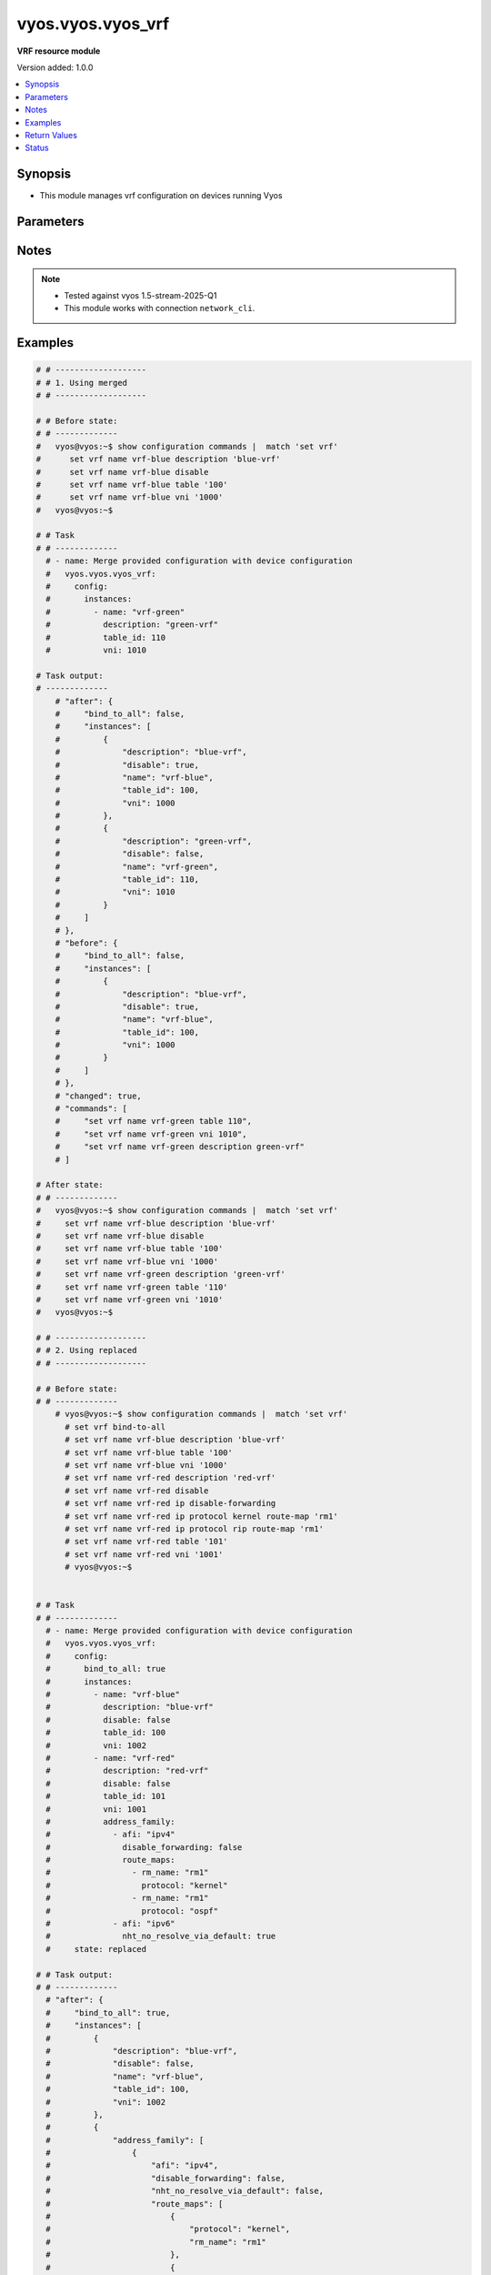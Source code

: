 .. _vyos.vyos.vyos_vrf_module:


******************
vyos.vyos.vyos_vrf
******************

**VRF resource module**


Version added: 1.0.0

.. contents::
   :local:
   :depth: 1


Synopsis
--------
- This module manages vrf configuration on devices running Vyos




Parameters
----------

.. raw:: html

    <table  border=0 cellpadding=0 class="documentation-table">
        <tr>
            <th colspan="5">Parameter</th>
            <th>Choices/<font color="blue">Defaults</font></th>
            <th width="100%">Comments</th>
        </tr>
            <tr>
                <td colspan="5">
                    <div class="ansibleOptionAnchor" id="parameter-"></div>
                    <b>config</b>
                    <a class="ansibleOptionLink" href="#parameter-" title="Permalink to this option"></a>
                    <div style="font-size: small">
                        <span style="color: purple">dictionary</span>
                    </div>
                </td>
                <td>
                </td>
                <td>
                        <div>List of vrf configuration.</div>
                </td>
            </tr>
                                <tr>
                    <td class="elbow-placeholder"></td>
                <td colspan="4">
                    <div class="ansibleOptionAnchor" id="parameter-"></div>
                    <b>bind_to_all</b>
                    <a class="ansibleOptionLink" href="#parameter-" title="Permalink to this option"></a>
                    <div style="font-size: small">
                        <span style="color: purple">boolean</span>
                    </div>
                </td>
                <td>
                        <ul style="margin: 0; padding: 0"><b>Choices:</b>
                                    <li><div style="color: blue"><b>no</b>&nbsp;&larr;</div></li>
                                    <li>yes</li>
                        </ul>
                </td>
                <td>
                        <div>Enable binding services to all VRFs</div>
                </td>
            </tr>
            <tr>
                    <td class="elbow-placeholder"></td>
                <td colspan="4">
                    <div class="ansibleOptionAnchor" id="parameter-"></div>
                    <b>instances</b>
                    <a class="ansibleOptionLink" href="#parameter-" title="Permalink to this option"></a>
                    <div style="font-size: small">
                        <span style="color: purple">list</span>
                         / <span style="color: purple">elements=dictionary</span>
                    </div>
                </td>
                <td>
                </td>
                <td>
                        <div>Virtual Routing and Forwarding instance</div>
                </td>
            </tr>
                                <tr>
                    <td class="elbow-placeholder"></td>
                    <td class="elbow-placeholder"></td>
                <td colspan="3">
                    <div class="ansibleOptionAnchor" id="parameter-"></div>
                    <b>address_family</b>
                    <a class="ansibleOptionLink" href="#parameter-" title="Permalink to this option"></a>
                    <div style="font-size: small">
                        <span style="color: purple">list</span>
                         / <span style="color: purple">elements=dictionary</span>
                    </div>
                </td>
                <td>
                </td>
                <td>
                        <div>Address family configuration</div>
                </td>
            </tr>
                                <tr>
                    <td class="elbow-placeholder"></td>
                    <td class="elbow-placeholder"></td>
                    <td class="elbow-placeholder"></td>
                <td colspan="2">
                    <div class="ansibleOptionAnchor" id="parameter-"></div>
                    <b>afi</b>
                    <a class="ansibleOptionLink" href="#parameter-" title="Permalink to this option"></a>
                    <div style="font-size: small">
                        <span style="color: purple">string</span>
                    </div>
                </td>
                <td>
                        <ul style="margin: 0; padding: 0"><b>Choices:</b>
                                    <li>ipv4</li>
                                    <li>ipv6</li>
                        </ul>
                </td>
                <td>
                        <div>Address family identifier</div>
                </td>
            </tr>
            <tr>
                    <td class="elbow-placeholder"></td>
                    <td class="elbow-placeholder"></td>
                    <td class="elbow-placeholder"></td>
                <td colspan="2">
                    <div class="ansibleOptionAnchor" id="parameter-"></div>
                    <b>disable_forwarding</b>
                    <a class="ansibleOptionLink" href="#parameter-" title="Permalink to this option"></a>
                    <div style="font-size: small">
                        <span style="color: purple">boolean</span>
                    </div>
                </td>
                <td>
                        <ul style="margin: 0; padding: 0"><b>Choices:</b>
                                    <li><div style="color: blue"><b>no</b>&nbsp;&larr;</div></li>
                                    <li>yes</li>
                        </ul>
                </td>
                <td>
                        <div>Disable forwarding for this address family</div>
                </td>
            </tr>
            <tr>
                    <td class="elbow-placeholder"></td>
                    <td class="elbow-placeholder"></td>
                    <td class="elbow-placeholder"></td>
                <td colspan="2">
                    <div class="ansibleOptionAnchor" id="parameter-"></div>
                    <b>nht_no_resolve_via_default</b>
                    <a class="ansibleOptionLink" href="#parameter-" title="Permalink to this option"></a>
                    <div style="font-size: small">
                        <span style="color: purple">boolean</span>
                    </div>
                </td>
                <td>
                        <ul style="margin: 0; padding: 0"><b>Choices:</b>
                                    <li><div style="color: blue"><b>no</b>&nbsp;&larr;</div></li>
                                    <li>yes</li>
                        </ul>
                </td>
                <td>
                        <div>Disable next-hop resolution via default route</div>
                </td>
            </tr>
            <tr>
                    <td class="elbow-placeholder"></td>
                    <td class="elbow-placeholder"></td>
                    <td class="elbow-placeholder"></td>
                <td colspan="2">
                    <div class="ansibleOptionAnchor" id="parameter-"></div>
                    <b>route_maps</b>
                    <a class="ansibleOptionLink" href="#parameter-" title="Permalink to this option"></a>
                    <div style="font-size: small">
                        <span style="color: purple">list</span>
                         / <span style="color: purple">elements=dictionary</span>
                    </div>
                </td>
                <td>
                </td>
                <td>
                        <div>List of route maps for this address family</div>
                </td>
            </tr>
                                <tr>
                    <td class="elbow-placeholder"></td>
                    <td class="elbow-placeholder"></td>
                    <td class="elbow-placeholder"></td>
                    <td class="elbow-placeholder"></td>
                <td colspan="1">
                    <div class="ansibleOptionAnchor" id="parameter-"></div>
                    <b>protocol</b>
                    <a class="ansibleOptionLink" href="#parameter-" title="Permalink to this option"></a>
                    <div style="font-size: small">
                        <span style="color: purple">string</span>
                    </div>
                </td>
                <td>
                        <ul style="margin: 0; padding: 0"><b>Choices:</b>
                                    <li>any</li>
                                    <li>babel</li>
                                    <li>bgp</li>
                                    <li>connected</li>
                                    <li>eigrp</li>
                                    <li>isis</li>
                                    <li>kernel</li>
                                    <li>ospf</li>
                                    <li>rip</li>
                                    <li>static</li>
                                    <li>table</li>
                        </ul>
                </td>
                <td>
                        <div>Protocol to which the route map applies</div>
                </td>
            </tr>
            <tr>
                    <td class="elbow-placeholder"></td>
                    <td class="elbow-placeholder"></td>
                    <td class="elbow-placeholder"></td>
                    <td class="elbow-placeholder"></td>
                <td colspan="1">
                    <div class="ansibleOptionAnchor" id="parameter-"></div>
                    <b>rm_name</b>
                    <a class="ansibleOptionLink" href="#parameter-" title="Permalink to this option"></a>
                    <div style="font-size: small">
                        <span style="color: purple">string</span>
                         / <span style="color: red">required</span>
                    </div>
                </td>
                <td>
                </td>
                <td>
                        <div>Route map name</div>
                </td>
            </tr>


            <tr>
                    <td class="elbow-placeholder"></td>
                    <td class="elbow-placeholder"></td>
                <td colspan="3">
                    <div class="ansibleOptionAnchor" id="parameter-"></div>
                    <b>description</b>
                    <a class="ansibleOptionLink" href="#parameter-" title="Permalink to this option"></a>
                    <div style="font-size: small">
                        <span style="color: purple">string</span>
                    </div>
                </td>
                <td>
                </td>
                <td>
                        <div>Description</div>
                </td>
            </tr>
            <tr>
                    <td class="elbow-placeholder"></td>
                    <td class="elbow-placeholder"></td>
                <td colspan="3">
                    <div class="ansibleOptionAnchor" id="parameter-"></div>
                    <b>disable</b>
                    <a class="ansibleOptionLink" href="#parameter-" title="Permalink to this option"></a>
                    <div style="font-size: small">
                        <span style="color: purple">boolean</span>
                    </div>
                </td>
                <td>
                        <ul style="margin: 0; padding: 0"><b>Choices:</b>
                                    <li><div style="color: blue"><b>no</b>&nbsp;&larr;</div></li>
                                    <li>yes</li>
                        </ul>
                </td>
                <td>
                        <div>Administratively disable interface</div>
                        <div style="font-size: small; color: darkgreen"><br/>aliases: disabled</div>
                </td>
            </tr>
            <tr>
                    <td class="elbow-placeholder"></td>
                    <td class="elbow-placeholder"></td>
                <td colspan="3">
                    <div class="ansibleOptionAnchor" id="parameter-"></div>
                    <b>name</b>
                    <a class="ansibleOptionLink" href="#parameter-" title="Permalink to this option"></a>
                    <div style="font-size: small">
                        <span style="color: purple">string</span>
                         / <span style="color: red">required</span>
                    </div>
                </td>
                <td>
                </td>
                <td>
                        <div>VRF instance name</div>
                </td>
            </tr>
            <tr>
                    <td class="elbow-placeholder"></td>
                    <td class="elbow-placeholder"></td>
                <td colspan="3">
                    <div class="ansibleOptionAnchor" id="parameter-"></div>
                    <b>table_id</b>
                    <a class="ansibleOptionLink" href="#parameter-" title="Permalink to this option"></a>
                    <div style="font-size: small">
                        <span style="color: purple">integer</span>
                    </div>
                </td>
                <td>
                </td>
                <td>
                        <div>Routing table associated with this instance</div>
                </td>
            </tr>
            <tr>
                    <td class="elbow-placeholder"></td>
                    <td class="elbow-placeholder"></td>
                <td colspan="3">
                    <div class="ansibleOptionAnchor" id="parameter-"></div>
                    <b>vni</b>
                    <a class="ansibleOptionLink" href="#parameter-" title="Permalink to this option"></a>
                    <div style="font-size: small">
                        <span style="color: purple">integer</span>
                    </div>
                </td>
                <td>
                </td>
                <td>
                        <div>Virtual Network Identifier</div>
                </td>
            </tr>


            <tr>
                <td colspan="5">
                    <div class="ansibleOptionAnchor" id="parameter-"></div>
                    <b>running_config</b>
                    <a class="ansibleOptionLink" href="#parameter-" title="Permalink to this option"></a>
                    <div style="font-size: small">
                        <span style="color: purple">string</span>
                    </div>
                </td>
                <td>
                </td>
                <td>
                        <div>This option is used only with state <em>parsed</em>.</div>
                        <div>The value of this option should be the output received from the VYOS device by executing the command <b>show configuration commands |  match &quot;set vrf&quot;</b>.</div>
                        <div>The states <em>replaced</em> and <em>overridden</em> have identical behaviour for this module.</div>
                        <div>The state <em>parsed</em> reads the configuration from <code>show configuration commands |  match &quot;set vrf&quot;</code> option and transforms it into Ansible structured data as per the resource module&#x27;s argspec and the value is then returned in the <em>parsed</em> key within the result.</div>
                </td>
            </tr>
            <tr>
                <td colspan="5">
                    <div class="ansibleOptionAnchor" id="parameter-"></div>
                    <b>state</b>
                    <a class="ansibleOptionLink" href="#parameter-" title="Permalink to this option"></a>
                    <div style="font-size: small">
                        <span style="color: purple">string</span>
                    </div>
                </td>
                <td>
                        <ul style="margin: 0; padding: 0"><b>Choices:</b>
                                    <li>deleted</li>
                                    <li><div style="color: blue"><b>merged</b>&nbsp;&larr;</div></li>
                                    <li>overridden</li>
                                    <li>replaced</li>
                                    <li>gathered</li>
                                    <li>rendered</li>
                                    <li>parsed</li>
                        </ul>
                </td>
                <td>
                        <div>The state the configuration should be left in.</div>
                </td>
            </tr>
    </table>
    <br/>


Notes
-----

.. note::
   - Tested against vyos 1.5-stream-2025-Q1
   - This module works with connection ``network_cli``.



Examples
--------

.. code-block:: yaml

    # # -------------------
    # # 1. Using merged
    # # -------------------

    # # Before state:
    # # -------------
    #   vyos@vyos:~$ show configuration commands |  match 'set vrf'
    #      set vrf name vrf-blue description 'blue-vrf'
    #      set vrf name vrf-blue disable
    #      set vrf name vrf-blue table '100'
    #      set vrf name vrf-blue vni '1000'
    #   vyos@vyos:~$

    # # Task
    # # -------------
      # - name: Merge provided configuration with device configuration
      #   vyos.vyos.vyos_vrf:
      #     config:
      #       instances:
      #         - name: "vrf-green"
      #           description: "green-vrf"
      #           table_id: 110
      #           vni: 1010

    # Task output:
    # -------------
        # "after": {
        #     "bind_to_all": false,
        #     "instances": [
        #         {
        #             "description": "blue-vrf",
        #             "disable": true,
        #             "name": "vrf-blue",
        #             "table_id": 100,
        #             "vni": 1000
        #         },
        #         {
        #             "description": "green-vrf",
        #             "disable": false,
        #             "name": "vrf-green",
        #             "table_id": 110,
        #             "vni": 1010
        #         }
        #     ]
        # },
        # "before": {
        #     "bind_to_all": false,
        #     "instances": [
        #         {
        #             "description": "blue-vrf",
        #             "disable": true,
        #             "name": "vrf-blue",
        #             "table_id": 100,
        #             "vni": 1000
        #         }
        #     ]
        # },
        # "changed": true,
        # "commands": [
        #     "set vrf name vrf-green table 110",
        #     "set vrf name vrf-green vni 1010",
        #     "set vrf name vrf-green description green-vrf"
        # ]

    # After state:
    # # -------------
    #   vyos@vyos:~$ show configuration commands |  match 'set vrf'
    #     set vrf name vrf-blue description 'blue-vrf'
    #     set vrf name vrf-blue disable
    #     set vrf name vrf-blue table '100'
    #     set vrf name vrf-blue vni '1000'
    #     set vrf name vrf-green description 'green-vrf'
    #     set vrf name vrf-green table '110'
    #     set vrf name vrf-green vni '1010'
    #   vyos@vyos:~$

    # # -------------------
    # # 2. Using replaced
    # # -------------------

    # # Before state:
    # # -------------
        # vyos@vyos:~$ show configuration commands |  match 'set vrf'
          # set vrf bind-to-all
          # set vrf name vrf-blue description 'blue-vrf'
          # set vrf name vrf-blue table '100'
          # set vrf name vrf-blue vni '1000'
          # set vrf name vrf-red description 'red-vrf'
          # set vrf name vrf-red disable
          # set vrf name vrf-red ip disable-forwarding
          # set vrf name vrf-red ip protocol kernel route-map 'rm1'
          # set vrf name vrf-red ip protocol rip route-map 'rm1'
          # set vrf name vrf-red table '101'
          # set vrf name vrf-red vni '1001'
          # vyos@vyos:~$


    # # Task
    # # -------------
      # - name: Merge provided configuration with device configuration
      #   vyos.vyos.vyos_vrf:
      #     config:
      #       bind_to_all: true
      #       instances:
      #         - name: "vrf-blue"
      #           description: "blue-vrf"
      #           disable: false
      #           table_id: 100
      #           vni: 1002
      #         - name: "vrf-red"
      #           description: "red-vrf"
      #           disable: false
      #           table_id: 101
      #           vni: 1001
      #           address_family:
      #             - afi: "ipv4"
      #               disable_forwarding: false
      #               route_maps:
      #                 - rm_name: "rm1"
      #                   protocol: "kernel"
      #                 - rm_name: "rm1"
      #                   protocol: "ospf"
      #             - afi: "ipv6"
      #               nht_no_resolve_via_default: true
      #     state: replaced

    # # Task output:
    # # -------------
      # "after": {
      #     "bind_to_all": true,
      #     "instances": [
      #         {
      #             "description": "blue-vrf",
      #             "disable": false,
      #             "name": "vrf-blue",
      #             "table_id": 100,
      #             "vni": 1002
      #         },
      #         {
      #             "address_family": [
      #                 {
      #                     "afi": "ipv4",
      #                     "disable_forwarding": false,
      #                     "nht_no_resolve_via_default": false,
      #                     "route_maps": [
      #                         {
      #                             "protocol": "kernel",
      #                             "rm_name": "rm1"
      #                         },
      #                         {
      #                             "protocol": "ospf",
      #                             "rm_name": "rm1"
      #                         },
      #                         {
      #                             "protocol": "rip",
      #                             "rm_name": "rm1"
      #                         }
      #                     ]
      #                 },
      #                 {
      #                     "afi": "ipv6",
      #                     "disable_forwarding": false,
      #                     "nht_no_resolve_via_default": true
      #                 }
      #             ],
      #             "description": "red-vrf",
      #             "disable": false,
      #             "name": "vrf-red",
      #             "table_id": 101,
      #             "vni": 1001
      #         }
      #     ]
      # },
      # "before": {
      #     "bind_to_all": true,
      #     "instances": [
      #         {
      #             "description": "blue-vrf",
      #             "disable": false,
      #             "name": "vrf-blue",
      #             "table_id": 100,
      #             "vni": 1000
      #         },
      #         {
      #             "address_family": [
      #                 {
      #                     "afi": "ipv4",
      #                     "disable_forwarding": true,
      #                     "nht_no_resolve_via_default": false,
      #                     "route_maps": [
      #                         {
      #                             "protocol": "kernel",
      #                             "rm_name": "rm1"
      #                         },
      #                         {
      #                             "protocol": "rip",
      #                             "rm_name": "rm1"
      #                         }
      #                     ]
      #                 }
      #             ],
      #             "description": "red-vrf",
      #             "disable": true,
      #             "name": "vrf-red",
      #             "table_id": 101,
      #             "vni": 1001
      #         }
      #     ]
      # },
      # "changed": true,
      # "commands": [
      #     "set vrf name vrf-blue vni 1002",
      #     "delete vrf name vrf-red disable",
      #     "set vrf name vrf-red ip protocol ospf route-map rm1",
      #     "delete vrf name vrf-red ip disable-forwarding",
      #     "set vrf name vrf-red ipv6 nht no-resolve-via-default"
      # ]

    # After state:
    # # -------------
        # vyos@vyos:~$
          # set vrf bind-to-all
          # set vrf name vrf-blue description 'blue-vrf'
          # set vrf name vrf-blue table '100'
          # set vrf name vrf-blue vni '1002'
          # set vrf name vrf-red description 'red-vrf'
          # set vrf name vrf-red ip protocol kernel route-map 'rm1'
          # set vrf name vrf-red ip protocol ospf route-map 'rm1'
          # set vrf name vrf-red ip protocol rip route-map 'rm1'
          # set vrf name vrf-red ipv6 nht no-resolve-via-default
          # set vrf name vrf-red table '101'
          # set vrf name vrf-red vni '1001'
        # vyos@vyos:~$


    # # -------------------
    # # 3. Using overridden
    # # -------------------

    # # Before state:
    # # -------------
      # vyos@vyos:~$ show configuration commands |  match 'set vrf'
        # set vrf bind-to-all
        # set vrf name vrf-blue description 'blue-vrf'
        # set vrf name vrf-blue table '100'
        # set vrf name vrf-blue vni '1000'
        # set vrf name vrf-red description 'red-vrf'
        # set vrf name vrf-red disable
        # set vrf name vrf-red ip disable-forwarding
        # set vrf name vrf-red ip protocol kernel route-map 'rm1'
        # set vrf name vrf-red ip protocol rip route-map 'rm1'
        # set vrf name vrf-red table '101'
        # set vrf name vrf-red vni '1001'
      # vyos@vyos:~$

    # Task
    # -------------
      # - name: Overridden provided configuration with device configuration
      #   vyos.vyos.vyos_vrf:
      #     config:
      #       bind_to_all: true
      #       instances:
      #         - name: "vrf-blue"
      #           description: "blue-vrf"
      #           disable: true
      #           table_id: 100
      #           vni: 1000
      #         - name: "vrf-red"
      #           description: "red-vrf"
      #           disable: true
      #           table_id: 101
      #           vni: 1001
      #           address_family:
      #             - afi: "ipv4"
      #               disable_forwarding: false
      #               route_maps:
      #                 - rm_name: "rm1"
      #                   protocol: "kernel"
      #                 - rm_name: "rm1"
      #                   protocol: "rip"
      #             - afi: "ipv6"
      #               nht_no_resolve_via_default: false
      #     state: overridden

    # # Task output:
    # # -------------
        # "after": {
        #     "bind_to_all": true,
        #     "instances": [
        #         {
        #             "description": "blue-vrf",
        #             "disable": true,
        #             "name": "vrf-blue",
        #             "table_id": 100,
        #             "vni": 1000
        #         },
        #         {
        #             "address_family": [
        #                 {
        #                     "afi": "ipv4",
        #                     "disable_forwarding": false,
        #                     "nht_no_resolve_via_default": false,
        #                     "route_maps": [
        #                         {
        #                             "protocol": "kernel",
        #                             "rm_name": "rm1"
        #                         },
        #                         {
        #                             "protocol": "rip",
        #                             "rm_name": "rm1"
        #                         }
        #                     ]
        #                 }
        #             ],
        #             "description": "red-vrf",
        #             "disable": true,
        #             "name": "vrf-red",
        #             "table_id": 101,
        #             "vni": 1001
        #         }
        #     ]
        # },
        # "before": {
        #     "bind_to_all": true,
        #     "instances": [
        #         {
        #             "description": "blue-vrf",
        #             "disable": false,
        #             "name": "vrf-blue",
        #             "table_id": 100,
        #             "vni": 1000
        #         },
        #         {
        #             "address_family": [
        #                 {
        #                     "afi": "ipv4",
        #                     "disable_forwarding": true,
        #                     "nht_no_resolve_via_default": false,
        #                     "route_maps": [
        #                         {
        #                             "protocol": "kernel",
        #                             "rm_name": "rm1"
        #                         },
        #                         {
        #                             "protocol": "rip",
        #                             "rm_name": "rm1"
        #                         }
        #                     ]
        #                 }
        #             ],
        #             "description": "red-vrf",
        #             "disable": true,
        #             "name": "vrf-red",
        #             "table_id": 101,
        #             "vni": 1001
        #         }
        #     ]
        # },
        # "changed": true,
        # "commands": [
        #     "delete vrf name vrf-blue",
        #     "commit",
        #     "delete vrf name vrf-red",
        #     "commit",
        #     "set vrf name vrf-blue table 100",
        #     "set vrf name vrf-blue vni 1000",
        #     "set vrf name vrf-blue description blue-vrf",
        #     "set vrf name vrf-blue disable",
        #     "set vrf name vrf-red table 101",
        #     "set vrf name vrf-red vni 1001",
        #     "set vrf name vrf-red description red-vrf",
        #     "set vrf name vrf-red disable",
        #     "set vrf name vrf-red ip protocol kernel route-map rm1",
        #     "set vrf name vrf-red ip protocol rip route-map rm1"
        # ]

    # After state:
    # # -------------
        # vyos@vyos:~$ show configuration commands |  match 'set vrf'
        #   set vrf bind-to-all
        #   set vrf name vrf-blue description 'blue-vrf'
        #   set vrf name vrf-blue disable
        #   set vrf name vrf-blue table '100'
        #   set vrf name vrf-blue vni '1000'
        #   set vrf name vrf-red description 'red-vrf'
        #   set vrf name vrf-red disable
        #   set vrf name vrf-red ip protocol kernel route-map 'rm1'
        #   set vrf name vrf-red ip protocol rip route-map 'rm1'
        #   set vrf name vrf-red table '101'
        #   set vrf name vrf-red vni '1001'
        # vyos@vyos:~$

    # 4. Using gathered
    # -------------------

    # # Before state:
    # # -------------
        # vyos@vyos:~$ show configuration commands |  match 'set vrf'
        #   set vrf bind-to-all
        #   set vrf name vrf-blue description 'blue-vrf'
        #   set vrf name vrf-blue table '100'
        #   set vrf name vrf-blue vni '1000'
        #   set vrf name vrf-red description 'red-vrf'
        #   set vrf name vrf-red disable
        #   set vrf name vrf-red ip disable-forwarding
        #   set vrf name vrf-red ip protocol kernel route-map 'rm1'
        #   set vrf name vrf-red ip protocol rip route-map 'rm1'
        #   set vrf name vrf-red table '101'
        #   set vrf name vrf-red vni '1001'
        # vyos@vyos:~$

    # Task
    # -------------
    # - name: Gather provided configuration with device configuration
    #   vyos.vyos.vyos_vrf:
    #     config:
    #     state: gathered

    # # Task output:
    # # -------------
        # "gathered": {
        #     "bind_to_all": true,
        #     "instances": [
        #         {
        #             "description": "blue-vrf",
        #             "disable": false,
        #             "name": "vrf-blue",
        #             "table_id": 100,
        #             "vni": 1000
        #         },
        #         {
        #             "address_family": [
        #                 {
        #                     "afi": "ipv4",
        #                     "disable_forwarding": true,
        #                     "nht_no_resolve_via_default": false,
        #                     "route_maps": [
        #                         {
        #                             "protocol": "kernel",
        #                             "rm_name": "rm1"
        #                         },
        #                         {
        #                             "protocol": "rip",
        #                             "rm_name": "rm1"
        #                         }
        #                     ]
        #                 }
        #             ],
        #             "description": "red-vrf",
        #             "disable": true,
        #             "name": "vrf-red",
        #             "table_id": 101,
        #             "vni": 1001
        #         }
        #     ]
        # }

    # After state:
    # # -------------
        # vyos@vyos:~$ show configuration commands |  match 'set vrf'
        #   set vrf bind-to-all
        #   set vrf name vrf-blue description 'blue-vrf'
        #   set vrf name vrf-blue table '100'
        #   set vrf name vrf-blue vni '1000'
        #   set vrf name vrf-red description 'red-vrf'
        #   set vrf name vrf-red disable
        #   set vrf name vrf-red ip disable-forwarding
        #   set vrf name vrf-red ip protocol kernel route-map 'rm1'
        #   set vrf name vrf-red ip protocol rip route-map 'rm1'
        #   set vrf name vrf-red table '101'
        #   set vrf name vrf-red vni '1001'
        # vyos@vyos:~$


    # # -------------------
    # # 5. Using deleted
    # # -------------------

    # # Before state:
    # # -------------
        # vyos@vyos:~$ show configuration commands |  match 'set vrf'
        #   set vrf bind-to-all
        #   set vrf name vrf-blue description 'blue-vrf'
        #   set vrf name vrf-blue table '100'
        #   set vrf name vrf-blue vni '1000'
        #   set vrf name vrf-red description 'red-vrf'
        #   set vrf name vrf-red disable
        #   set vrf name vrf-red ip disable-forwarding
        #   set vrf name vrf-red ip protocol kernel route-map 'rm1'
        #   set vrf name vrf-red ip protocol rip route-map 'rm1'
        #   set vrf name vrf-red table '101'
        #   set vrf name vrf-red vni '1001'
        # vyos@vyos:~$

    # # Task
    # # -------------
    # - name: Replace provided configuration with device configuration
    #   vyos.vyos.vyos_vrf:
    #     config:
    #       bind_to_all: false
    #       instances:
    #         - name: "vrf-blue"
    #     state: deleted


    # # Task output:
    # # -------------
        # "after": {
        #     "bind_to_all": false,
        #     "instances": [
        #         {
        #             "address_family": [
        #                 {
        #                     "afi": "ipv4",
        #                     "disable_forwarding": true,
        #                     "nht_no_resolve_via_default": false,
        #                     "route_maps": [
        #                         {
        #                             "protocol": "kernel",
        #                             "rm_name": "rm1"
        #                         },
        #                         {
        #                             "protocol": "rip",
        #                             "rm_name": "rm1"
        #                         }
        #                     ]
        #                 }
        #             ],
        #             "description": "red-vrf",
        #             "disable": true,
        #             "name": "vrf-red",
        #             "table_id": 101,
        #             "vni": 1001
        #         }
        #     ]
        # },
        # "before": {
        #     "bind_to_all": true,
        #     "instances": [
        #         {
        #             "description": "blue-vrf",
        #             "disable": false,
        #             "name": "vrf-blue",
        #             "table_id": 100,
        #             "vni": 1000
        #         },
        #         {
        #             "address_family": [
        #                 {
        #                     "afi": "ipv4",
        #                     "disable_forwarding": true,
        #                     "nht_no_resolve_via_default": false,
        #                     "route_maps": [
        #                         {
        #                             "protocol": "kernel",
        #                             "rm_name": "rm1"
        #                         },
        #                         {
        #                             "protocol": "rip",
        #                             "rm_name": "rm1"
        #                         }
        #                     ]
        #                 }
        #             ],
        #             "description": "red-vrf",
        #             "disable": true,
        #             "name": "vrf-red",
        #             "table_id": 101,
        #             "vni": 1001
        #         }
        #     ]
        # },
        # "changed": true,
        # "commands": [
        #     "delete vrf bind-to-all",
        #     "delete vrf name vrf-blue"
        # ]

    # After state:
    # # -------------
        # vyos@vyos:~$ show configuration commands |  match 'set vrf'
        #   set vrf name vrf-red description 'red-vrf'
        #   set vrf name vrf-red disable
        #   set vrf name vrf-red ip disable-forwarding
        #   set vrf name vrf-red ip protocol kernel route-map 'rm1'
        #   set vrf name vrf-red ip protocol rip route-map 'rm1'
        #   set vrf name vrf-red table '101'
        #   set vrf name vrf-red vni '1001'
        # vyos@vyos:~$

    # # -------------------
    # # 6. Using rendered
    # # -------------------

    # # Before state:
    # # -------------
        # vyos@vyos:~$ show configuration commands |  match 'set vrf'
        #   set vrf name vrf-red description 'red-vrf'
        #   set vrf name vrf-red disable
        #   set vrf name vrf-red ip disable-forwarding
        #   set vrf name vrf-red ip protocol kernel route-map 'rm1'
        #   set vrf name vrf-red ip protocol rip route-map 'rm1'
        #   set vrf name vrf-red table '101'
        #   set vrf name vrf-red vni '1001'
        # vyos@vyos:~$

    # Task
    # -------------
        # - name: Render provided configuration with device configuration
        #   vyos.vyos.vyos_vrf:
        #     config:
        #       bind_to_all: true
        #       instances:
        #         - name: "vrf-green"
        #           description: "green-vrf"
        #           disabled: true
        #           table_id: 105
        #           vni: 1000
        #         - name: "vrf-amber"
        #           description: "amber-vrf"
        #           disable: false
        #           table_id: 111
        #           vni: 1001
        #           address_family:
        #             - afi: "ipv4"
        #               disable_forwarding: true
        #               route_maps:
        #                 - rm_name: "rm1"
        #                   protocol: "kernel"
        #                 - rm_name: "rm1"
        #                   protocol: "ospf"
        #             - afi: "ipv6"
        #               nht_no_resolve_via_default: false
        #     state: rendered

    # # Task output:
    # # -------------
      # "rendered": [
      #     "set vrf bind-to-all",
      #     "set vrf name vrf-green table 105",
      #     "set vrf name vrf-green vni 1000",
      #     "set vrf name vrf-green description green-vrf",
      #     "set vrf name vrf-green disable",
      #     "set vrf name vrf-amber table 111",
      #     "set vrf name vrf-amber vni 1001",
      #     "set vrf name vrf-amber description amber-vrf",
      #     "set vrf name vrf-amber ip protocol kernel route-map rm1",
      #     "set vrf name vrf-amber ip protocol ospf route-map rm1",
      #     "set vrf name vrf-amber ip disable-forwarding"
      # ]

    # # -------------------
    # # 7. Using parsed
    # # -------------------

    # # vrf_parsed.cfg:
    # # -------------
    # set vrf bind-to-all
    # set vrf name vrf1 description 'red'
    # set vrf name vrf1 disable
    # set vrf name vrf1 table 101
    # set vrf name vrf1 vni 501
    # set vrf name vrf2 description 'blah2'
    # set vrf name vrf2 disable
    # set vrf name vrf2 table 102
    # set vrf name vrf2 vni 102
    # set vrf name vrf1 ip disable-forwarding
    # set vrf name vrf1 ip nht no-resolve-via-default
    # set vrf name vrf-red ip protocol kernel route-map 'rm1'
    # set vrf name vrf-red ip protocol ospf route-map 'rm1'
    # set vrf name vrf-red ipv6 nht no-resolve-via-default

    # Task:
    # -------------
    # - name: Parse provided configuration with device configuration
    #   vyos.vyos.vyos_vrf:
    #     running_config: "{{ lookup('file', './vrf_parsed.cfg') }}"
    #     state: parsed


    # # Task output:
    # # -------------
    # "parsed": {
    #         "bind_to_all": true,
    #         "instances": [
    #             {
    #                 "address_family": [
    #                     {
    #                         "afi": "ipv4",
    #                         "disable_forwarding": true,
    #                         "nht_no_resolve_via_default": true
    #                     }
    #                 ],
    #                 "description": "red",
    #                 "disable": true,
    #                 "name": "vrf1"
    #             },
    #             {
    #                 "description": "blah2",
    #                 "disable": true,
    #                 "name": "vrf2"
    #             },
    #             {
    #                 "address_family": [
    #                     {
    #                         "afi": "ipv4",
    #                         "disable_forwarding": false,
    #                         "nht_no_resolve_via_default": false,
    #                         "route_maps": [
    #                             {
    #                                 "protocol": "kernel",
    #                                 "rm_name": "rm1"
    #                             },
    #                             {
    #                                 "protocol": "ospf",
    #                                 "rm_name": "rm1"
    #                             }
    #                         ]
    #                     },
    #                     {
    #                         "afi": "ipv6",
    #                         "disable_forwarding": false,
    #                         "nht_no_resolve_via_default": true
    #                     }
    #                 ],
    #                 "disable": false,
    #                 "name": "vrf-red"
    #             }
    #         ]
    #     }



Return Values
-------------
Common return values are documented `here <https://docs.ansible.com/ansible/latest/reference_appendices/common_return_values.html#common-return-values>`_, the following are the fields unique to this module:

.. raw:: html

    <table border=0 cellpadding=0 class="documentation-table">
        <tr>
            <th colspan="1">Key</th>
            <th>Returned</th>
            <th width="100%">Description</th>
        </tr>
            <tr>
                <td colspan="1">
                    <div class="ansibleOptionAnchor" id="return-"></div>
                    <b>after</b>
                    <a class="ansibleOptionLink" href="#return-" title="Permalink to this return value"></a>
                    <div style="font-size: small">
                      <span style="color: purple">dictionary</span>
                    </div>
                </td>
                <td>when changed</td>
                <td>
                            <div>The resulting configuration after module execution.</div>
                    <br/>
                        <div style="font-size: smaller"><b>Sample:</b></div>
                        <div style="font-size: smaller; color: blue; word-wrap: break-word; word-break: break-all;">This output will always be in the same format as the module argspec.</div>
                </td>
            </tr>
            <tr>
                <td colspan="1">
                    <div class="ansibleOptionAnchor" id="return-"></div>
                    <b>before</b>
                    <a class="ansibleOptionLink" href="#return-" title="Permalink to this return value"></a>
                    <div style="font-size: small">
                      <span style="color: purple">dictionary</span>
                    </div>
                </td>
                <td>when <em>state</em> is <code>merged</code>, <code>replaced</code>, <code>overridden</code>, <code>deleted</code> or <code>purged</code></td>
                <td>
                            <div>The configuration prior to the module execution.</div>
                    <br/>
                        <div style="font-size: smaller"><b>Sample:</b></div>
                        <div style="font-size: smaller; color: blue; word-wrap: break-word; word-break: break-all;">This output will always be in the same format as the module argspec.</div>
                </td>
            </tr>
            <tr>
                <td colspan="1">
                    <div class="ansibleOptionAnchor" id="return-"></div>
                    <b>commands</b>
                    <a class="ansibleOptionLink" href="#return-" title="Permalink to this return value"></a>
                    <div style="font-size: small">
                      <span style="color: purple">list</span>
                    </div>
                </td>
                <td>when <em>state</em> is <code>merged</code>, <code>replaced</code>, <code>overridden</code>, <code>deleted</code> or <code>purged</code></td>
                <td>
                            <div>The set of commands pushed to the remote device.</div>
                    <br/>
                        <div style="font-size: smaller"><b>Sample:</b></div>
                        <div style="font-size: smaller; color: blue; word-wrap: break-word; word-break: break-all;">[&#x27;set system ntp server server1 dynamic&#x27;, &#x27;set system ntp server server1 prefer&#x27;, &#x27;set system ntp server server2 noselect&#x27;, &#x27;set system ntp server server2 preempt&#x27;, &#x27;set system ntp server server_add preempt&#x27;]</div>
                </td>
            </tr>
            <tr>
                <td colspan="1">
                    <div class="ansibleOptionAnchor" id="return-"></div>
                    <b>gathered</b>
                    <a class="ansibleOptionLink" href="#return-" title="Permalink to this return value"></a>
                    <div style="font-size: small">
                      <span style="color: purple">list</span>
                    </div>
                </td>
                <td>when <em>state</em> is <code>gathered</code></td>
                <td>
                            <div>Facts about the network resource gathered from the remote device as structured data.</div>
                    <br/>
                        <div style="font-size: smaller"><b>Sample:</b></div>
                        <div style="font-size: smaller; color: blue; word-wrap: break-word; word-break: break-all;">This output will always be in the same format as the module argspec.</div>
                </td>
            </tr>
            <tr>
                <td colspan="1">
                    <div class="ansibleOptionAnchor" id="return-"></div>
                    <b>parsed</b>
                    <a class="ansibleOptionLink" href="#return-" title="Permalink to this return value"></a>
                    <div style="font-size: small">
                      <span style="color: purple">list</span>
                    </div>
                </td>
                <td>when <em>state</em> is <code>parsed</code></td>
                <td>
                            <div>The device native config provided in <em>running_config</em> option parsed into structured data as per module argspec.</div>
                    <br/>
                        <div style="font-size: smaller"><b>Sample:</b></div>
                        <div style="font-size: smaller; color: blue; word-wrap: break-word; word-break: break-all;">This output will always be in the same format as the module argspec.</div>
                </td>
            </tr>
            <tr>
                <td colspan="1">
                    <div class="ansibleOptionAnchor" id="return-"></div>
                    <b>rendered</b>
                    <a class="ansibleOptionLink" href="#return-" title="Permalink to this return value"></a>
                    <div style="font-size: small">
                      <span style="color: purple">list</span>
                    </div>
                </td>
                <td>when <em>state</em> is <code>rendered</code></td>
                <td>
                            <div>The provided configuration in the task rendered in device-native format (offline).</div>
                    <br/>
                        <div style="font-size: smaller"><b>Sample:</b></div>
                        <div style="font-size: smaller; color: blue; word-wrap: break-word; word-break: break-all;">[&#x27;set system ntp server server1 dynamic&#x27;, &#x27;set system ntp server server1 prefer&#x27;, &#x27;set system ntp server server2 noselect&#x27;, &#x27;set system ntp server server2 preempt&#x27;, &#x27;set system ntp server server_add preempt&#x27;]</div>
                </td>
            </tr>
    </table>
    <br/><br/>


Status
------


Authors
~~~~~~~

- Evgeny Molotkov (@omnom62)
